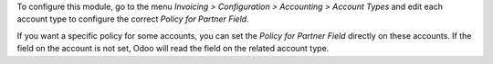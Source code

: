 To configure this module, go to the menu *Invoicing > Configuration > Accounting > Account Types* and edit each account type to configure the correct *Policy for Partner Field*.

If you want a specific policy for some accounts, you can set the *Policy for Partner Field* directly on these accounts. If the field on the account is not set, Odoo will read the field on the related account type.
